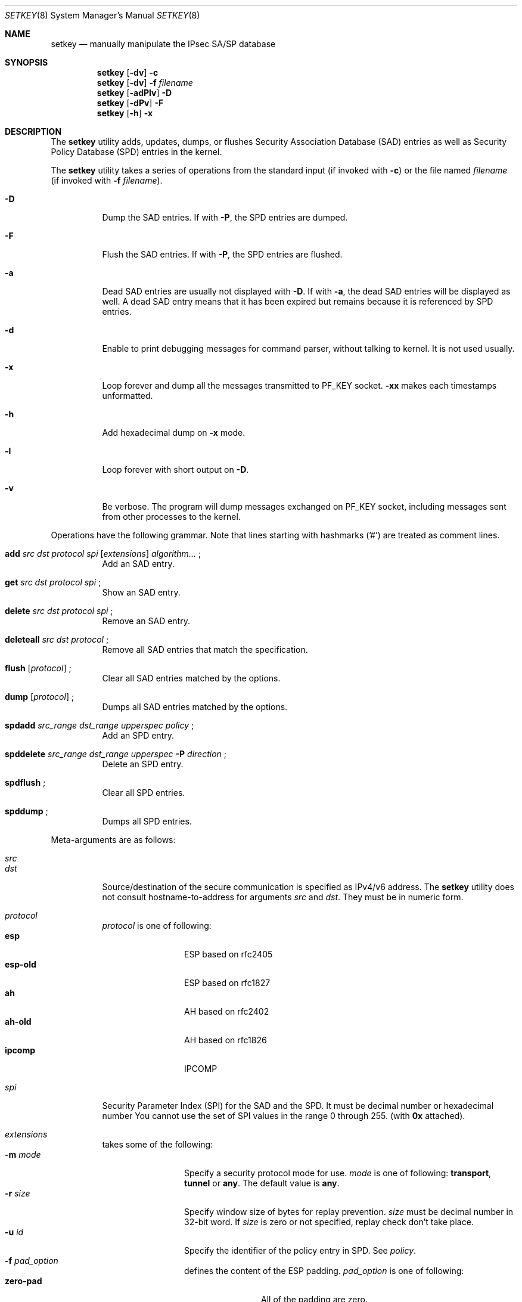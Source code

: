 .\"	$KAME: setkey.8,v 1.49 2001/05/18 05:49:51 sakane Exp $
.\"	$FreeBSD$
.\"
.\" Copyright (C) 1995, 1996, 1997, 1998, and 1999 WIDE Project.
.\" All rights reserved.
.\"
.\" Redistribution and use in source and binary forms, with or without
.\" modification, are permitted provided that the following conditions
.\" are met:
.\" 1. Redistributions of source code must retain the above copyright
.\"    notice, this list of conditions and the following disclaimer.
.\" 2. Redistributions in binary form must reproduce the above copyright
.\"    notice, this list of conditions and the following disclaimer in the
.\"    documentation and/or other materials provided with the distribution.
.\" 3. Neither the name of the project nor the names of its contributors
.\"    may be used to endorse or promote products derived from this software
.\"    without specific prior written permission.
.\"
.\" THIS SOFTWARE IS PROVIDED BY THE PROJECT AND CONTRIBUTORS ``AS IS'' AND
.\" ANY EXPRESS OR IMPLIED WARRANTIES, INCLUDING, BUT NOT LIMITED TO, THE
.\" IMPLIED WARRANTIES OF MERCHANTABILITY AND FITNESS FOR A PARTICULAR PURPOSE
.\" ARE DISCLAIMED.  IN NO EVENT SHALL THE PROJECT OR CONTRIBUTORS BE LIABLE
.\" FOR ANY DIRECT, INDIRECT, INCIDENTAL, SPECIAL, EXEMPLARY, OR CONSEQUENTIAL
.\" DAMAGES (INCLUDING, BUT NOT LIMITED TO, PROCUREMENT OF SUBSTITUTE GOODS
.\" OR SERVICES; LOSS OF USE, DATA, OR PROFITS; OR BUSINESS INTERRUPTION)
.\" HOWEVER CAUSED AND ON ANY THEORY OF LIABILITY, WHETHER IN CONTRACT, STRICT
.\" LIABILITY, OR TORT (INCLUDING NEGLIGENCE OR OTHERWISE) ARISING IN ANY WAY
.\" OUT OF THE USE OF THIS SOFTWARE, EVEN IF ADVISED OF THE POSSIBILITY OF
.\" SUCH DAMAGE.
.\"
.Dd November 20, 2000
.Dt SETKEY 8
.Os
.\"
.Sh NAME
.Nm setkey
.Nd "manually manipulate the IPsec SA/SP database"
.\"
.Sh SYNOPSIS
.Nm
.Op Fl dv
.Fl c
.Nm
.Op Fl dv
.Fl f Ar filename
.Nm
.Op Fl adPlv
.Fl D
.Nm
.Op Fl dPv
.Fl F
.Nm
.Op Fl h
.Fl x
.\"
.Sh DESCRIPTION
The
.Nm
utility adds, updates, dumps, or flushes
Security Association Database (SAD) entries
as well as Security Policy Database (SPD) entries in the kernel.
.Pp
The
.Nm
utility takes a series of operations from the standard input
(if invoked with
.Fl c )
or the file named
.Ar filename
(if invoked with
.Fl f Ar filename ) .
.Bl -tag -width Ds
.It Fl D
Dump the SAD entries.
If with
.Fl P ,
the SPD entries are dumped.
.It Fl F
Flush the SAD entries.
If with
.Fl P ,
the SPD entries are flushed.
.It Fl a
Dead SAD entries are usually not displayed with
.Fl D .
If with
.Fl a ,
the dead SAD entries will be displayed as well.
A dead SAD entry means that
it has been expired but remains
because it is referenced by SPD entries.
.It Fl d
Enable to print debugging messages for command parser,
without talking to kernel.
It is not used usually.
.It Fl x
Loop forever and dump all the messages transmitted to
.Dv PF_KEY
socket.
.Fl xx
makes each timestamps unformatted.
.It Fl h
Add hexadecimal dump on
.Fl x
mode.
.It Fl l
Loop forever with short output on
.Fl D .
.It Fl v
Be verbose.
The program will dump messages exchanged on
.Dv PF_KEY
socket, including messages sent from other processes to the kernel.
.El
.Pp
Operations have the following grammar.
Note that lines starting with
hashmarks ('#') are treated as comment lines.
.Bl -tag -width Ds
.It Xo
.Li add
.Ar src Ar dst Ar protocol Ar spi
.Op Ar extensions
.Ar algorithm...
.Li ;
.Xc
Add an SAD entry.
.\"
.It Xo
.Li get
.Ar src Ar dst Ar protocol Ar spi
.Li ;
.Xc
Show an SAD entry.
.\"
.It Xo
.Li delete
.Ar src Ar dst Ar protocol Ar spi
.Li ;
.Xc
Remove an SAD entry.
.\"
.It Xo
.Li deleteall
.Ar src Ar dst Ar protocol
.Li ;
.Xc
Remove all SAD entries that match the specification.
.\"
.It Xo
.Li flush
.Op Ar protocol
.Li ;
.Xc
Clear all SAD entries matched by the options.
.\"
.It Xo
.Li dump
.Op Ar protocol
.Li ;
.Xc
Dumps all SAD entries matched by the options.
.\"
.It Xo
.Li spdadd
.Ar src_range Ar dst_range Ar upperspec Ar policy
.Li ;
.Xc
Add an SPD entry.
.\"
.It Xo
.Li spddelete
.Ar src_range Ar dst_range Ar upperspec Fl P Ar direction
.Li ;
.Xc
Delete an SPD entry.
.\"
.It Xo
.Li spdflush
.Li ;
.Xc
Clear all SPD entries.
.\"
.It Xo
.Li spddump
.Li ;
.Xc
Dumps all SPD entries.
.El
.\"
.Pp
Meta-arguments are as follows:
.Pp
.Bl -tag -compact -width Ds
.It Ar src
.It Ar dst
Source/destination of the secure communication is specified as
IPv4/v6 address.
The
.Nm
utility does not consult hostname-to-address for arguments
.Ar src
and
.Ar dst .
They must be in numeric form.
.\"
.Pp
.It Ar protocol
.Ar protocol
is one of following:
.Bl -tag -width Fl -compact
.It Li esp
ESP based on rfc2405
.It Li esp-old
ESP based on rfc1827
.It Li ah
AH based on rfc2402
.It Li ah-old
AH based on rfc1826
.It Li ipcomp
IPCOMP
.El
.\"
.Pp
.It Ar spi
Security Parameter Index (SPI) for the SAD and the SPD.
It must be decimal number or hexadecimal number
You cannot use the set of SPI values in the range 0 through 255.
(with
.Li 0x
attached).
.\"
.Pp
.It Ar extensions
takes some of the following:
.Bl -tag -width Fl -compact
.\"
.It Fl m Ar mode
Specify a security protocol mode for use.
.Ar mode
is one of following:
.Li transport , tunnel
or
.Li any .
The default value is
.Li any .
.\"
.It Fl r Ar size
Specify window size of bytes for replay prevention.
.Ar size
must be decimal number in 32-bit word.
If
.Ar size
is zero or not specified, replay check don't take place.
.\"
.It Fl u Ar id
Specify the identifier of the policy entry in SPD.
See
.Ar policy .
.\"
.It Fl f Ar pad_option
defines the content of the ESP padding.
.Ar pad_option
is one of following:
.Bl -tag -width random-pad -compact
.It Li zero-pad
All of the padding are zero.
.It Li random-pad
A series of randomized values are set.
.It Li seq-pad
A series of sequential increasing numbers started from 1 are set.
.El
.\"
.It Fl f Li nocyclic-seq
Don't allow cyclic sequence number.
.\"
.It Fl lh Ar time
.It Fl ls Ar time
Specify hard/soft life time duration of the SA.
.El
.\"
.Pp
.It Ar algorithm
.Bl -tag -width Fl -compact
.It Fl E Ar ealgo Ar key
Specify a encryption algorithm.
.It Fl A Ar aalgo Ar key
Specify a authentication algorithm.
If
.Fl A
is used with
.Ar protocol Li esp ,
it will be treated as ESP payload authentication algorithm.
.It Fl C Ar calgo Op Fl R
Specify compression algorithm.
If
.Fl R
is not specified with
.Li ipcomp
line, the kernel will use well-known IPComp CPI
(compression parameter index)
on IPComp CPI field on packets, and
.Ar spi
field will be ignored.
.Ar spi
field is only for kernel internal use in this case.
.\"Therefore, compression protocol number will appear on IPComp CPI field.
If
.Fl R
is used,
the value on
.Ar spi
field will appear on IPComp CPI field on outgoing packets.
.Ar spi
field needs to be smaller than
.Li 0x10000
in this case.
.El
.Pp
.Ar protocol Li esp
accepts
.Fl E
and
.Fl A .
.Ar protocol Li esp-old
accepts
.Fl E
only.
.Ar protocol Li ah
and
.Li ah-old
accept
.Fl A
only.
.Ar protocol Li ipcomp
accepts
.Fl C
only.
.Pp
.Ar key
must be double-quoted character string or series of hexadecimal digits.
.Pp
Possible values for
.Ar ealgo ,
.Ar aalgo
and
.Ar calgo
are specified in separate section.
.\"
.Pp
.It Ar src_range
.It Ar dst_range
These are selections of the secure communication specified as
IPv4/v6 address or IPv4/v6 address range, and it may accompany
TCP/UDP port specification.
This takes the following form:
.Bd -literal -offset
.Ar address
.Ar address/prefixlen
.Ar address[port]
.Ar address/prefixlen[port]
.Ed
.Pp
.Ar prefixlen
and
.Ar port
must be decimal number.
The square bracket around
.Ar port
is really necessary.
They are not manpage metacharacters.
.Pp
The
.Nm
utility does not consult hostname-to-address for arguments
.Ar src
and
.Ar dst .
They must be in numeric form.
.\"
.Pp
.It Ar upperspec
Upper-layer protocol to be used.
You can use one of words in
.Pa /etc/protocols
as
.Ar upperspec .
Or
.Li icmp6 ,
.Li ip4 ,
and
.Li any
can be specified.
.Li any
stands for
.Dq any protocol .
Also you can use the protocol number.
.Pp
NOTE:
.Ar upperspec
does not work against forwarding case at this moment,
as it requires extra reassembly at forwarding node
(not implemented at this moment).
We have many protocols in
.Pa /etc/protocols ,
but protocols except of TCP, UDP and ICMP may not be suitable to use with IPsec.
You have to consider and be careful to use them.
.Li icmp
.Li tcp
.Li udp
all protocols
.\"
.Pp
.It Ar policy
.Ar policy
is the one of following:
.Bd -literal -offset
.Xo
.Fl P
.Ar direction
.Li discard
.Xc
.Xo
.Fl P
.Ar direction
.Li none
.Xc
.Xo
.Fl P
.Ar direction
.Li ipsec
.Ar protocol/mode/src-dst/level
.Xc
.Ed
.Pp
You must specify the direction of its policy as
.Ar direction .
Either
.Li out
or
.Li in
are used.
.Li discard
means the packet matching indexes will be discarded.
.Li none
means that IPsec operation will not take place onto the packet.
.Li ipsec
means that IPsec operation will take place onto the packet.
Either
.Li ah ,
.Li esp
or
.Li ipcomp
is to be set as
.Ar protocol .
.Ar mode
is either
.Li transport
or
.Li tunnel .
If
.Ar mode
is
.Li tunnel ,
you must specify the end-points addresses of the SA as
.Ar src
and
.Ar dst
with
.Sq -
between these addresses which is used to specify the SA to use.
If
.Ar mode
is
.Li transport ,
both
.Ar src
and
.Ar dst
can be omited.
.Ar level
is to be one of the following:
.Li default , use , require
or
.Li unique .
If the SA is not available in every level, the kernel will request
getting SA to the key exchange daemon.
.Li default
means the kernel consults to the system wide default against protocol you
specified, e.g.\&
.Li esp_trans_deflev
sysctl variable, when the kernel processes the packet.
.Li use
means that the kernel use a SA if it's available,
otherwise the kernel keeps normal operation.
.Li require
means SA is required whenever the kernel sends a packet matched
with the policy.
.Li unique
is the same to require.
In addition, it allows the policy to bind with the unique out-bound SA.
If you use the SA by manual keying,
you can put the decimal number as the policy identifier after
.Li unique
separated by colon
.Sq \:
like the following;
.Li unique:number .
.Li number
must be between 1 and 32767.
It corresponds to
.Ar extensions Fl u .
.Pp
Note that
.Dq Li discard
and
.Dq Li none
are not in the syntax described in
.Xr ipsec_set_policy 3 .
There are little differences in the syntax.
See
.Xr ipsec_set_policy 3
for detail.
.Pp
.El
.Pp
.\"
.Sh ALGORITHMS
The following list shows the supported algorithms.
.Sy protocol
and
.Sy algorithm
are almost orthogonal.
Followings are the list of authentication algorithms that can be used as
.Ar aalgo
in
.Fl A Ar aalgo
of
.Ar protocol
parameter:
.Pp
.Bd -literal -offset indent
algorithm	keylen (bits)	comment
hmac-md5	128		ah: rfc2403
		128		ah-old: rfc2085
hmac-sha1	160		ah: rfc2404
		160		ah-old: 128bit ICV (no document)
keyed-md5	128		ah: 96bit ICV (no document)
		128		ah-old: rfc1828
keyed-sha1	160		ah: 96bit ICV (no document)
		160		ah-old: 128bit ICV (no document)
null		0 to 2048	for debugging
hmac-sha2-256	256		ah: 96bit ICV (no document)
		256		ah-old: 128bit ICV (no document)
hmac-sha2-384	384		ah: 96bit ICV (no document)
		384		ah-old: 128bit ICV (no document)
hmac-sha2-512	512		ah: 96bit ICV (no document)
		512		ah-old: 128bit ICV (no document)
.Ed
.Pp
Followings are the list of encryption algorithms that can be used as
.Ar ealgo
in
.Fl E Ar ealgo
of
.Ar protocol
parameter:
.Pp
.Bd -literal -offset indent
algorithm	keylen (bits)	comment
des-cbc		64		esp-old: rfc1829, esp: rfc2405
3des-cbc	192		rfc2451
simple		0 to 2048	rfc2410
blowfish-cbc	40 to 448	rfc2451
cast128-cbc	40 to 128	rfc2451
des-deriv	64		ipsec-ciph-des-derived-01 (expired)
3des-deriv	192		no document
rijndael-cbc	128/192/256	draft-ietf-ipsec-ciph-aes-cbc-00
.Ed
.Pp
Followings are the list of compression algorithms that can be used as
.Ar calgo
in
.Fl C Ar calgo
of
.Ar protocol
parameter:
.Pp
.Bd -literal -offset indent
algorithm	comment
deflate		rfc2394
lzs		rfc2395
.Ed
.\"
.Sh EXAMPLES
.Bd -literal -offset
add	3ffe:501:4819::1 3ffe:501:481d::1 esp 123457
		-E des-cbc "ESP SA!!" ;

add	3ffe:501:4819::1 3ffe:501:481d::1 ah 123456
		-A hmac-sha1 "AH SA configuration!" ;

add	10.0.11.41 10.0.11.33 esp 0x10001
		-E des-cbc "ESP with"
		-A hmac-md5 "authentication!!" ;

get	3ffe:501:4819::1 3ffe:501:481d::1 ah 123456 ;

flush ;

dump esp ;

spdadd	10.0.11.41/32[21] 10.0.11.33/32[any] any
		-P out ipsec esp/tunnel/192.168.0.1-192.168.1.2/require ;

.Ed
.\"
.Sh RETURN VALUES
The command exits with 0 on success, and non-zero on errors.
.\"
.Sh SEE ALSO
.Xr ipsec_set_policy 3 ,
.Xr racoon 8 ,
.Xr sysctl 8
.\"
.Sh HISTORY
The
.Nm
utility first appeared in WIDE Hydrangea IPv6 protocol stack kit.
The command was completely re-designed in June 1998.
.\"
.\" .Sh BUGS
